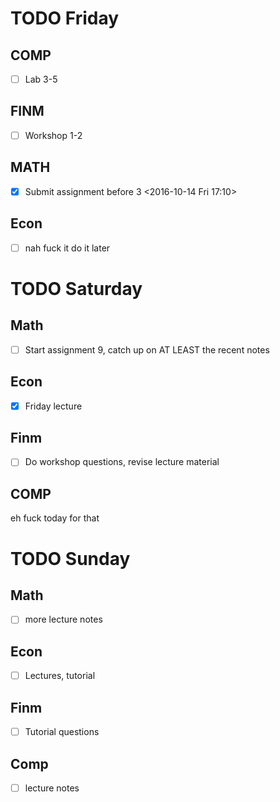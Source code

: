 * TODO Friday
** COMP
- [ ] Lab 3-5
** FINM
- [ ] Workshop 1-2
** MATH
- [X] Submit assignment before 3 <2016-10-14 Fri 17:10> 
** Econ
- [ ] nah fuck it do it later
* TODO Saturday
** Math
- [ ] Start assignment 9, catch up on AT LEAST the recent notes
** Econ
- [X] Friday lecture
** Finm
- [ ] Do workshop questions, revise lecture material
** COMP
eh fuck today for that
* TODO Sunday
** Math
- [ ] more lecture notes
** Econ
- [ ] Lectures, tutorial
** Finm
- [ ] Tutorial questions
** Comp 
- [ ] lecture notes



